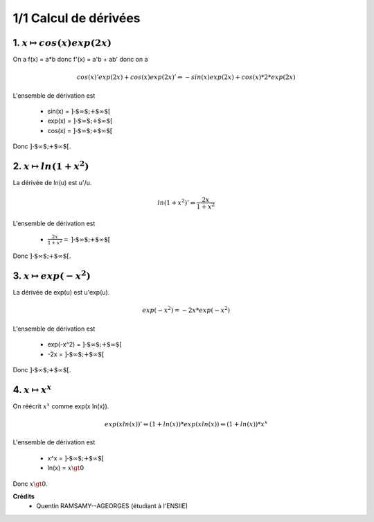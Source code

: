 ================================
1/1 Calcul de dérivées
================================

.. image:: https://img.shields.io/badge/correction-vérifiée-green.svg?style=flat&amp;colorA=E1523D&amp;colorB=007D8A
   :alt: correction vérifiée

1. :math:`x \mapsto cos(x) exp(2x)`
--------------------------------------

On a f(x) = a*b donc f'(x) = a'b + ab' donc on a

.. math::

		cos(x)'exp(2x)+cos(x)exp(2x)'
		\Leftrightarrow
		-sin(x)exp(2x)+cos(x)* 2 * exp(2x)

L'ensemble de dérivation est

	* sin(x) = :math:`\text{]-$\infty $;+$\infty $[}`
	* exp(x) = :math:`\text{]-$\infty $;+$\infty $[}`
	* cos(x) = :math:`\text{]-$\infty $;+$\infty $[}`

Donc :math:`\text{]-$\infty $;+$\infty $[}`.

2. :math:`x \mapsto ln(1+x^2)`
--------------------------------------

La dérivée de ln(u) est u\'/u.

.. math::

		ln(1+x^2)'
		\Leftrightarrow
		\frac{2x}{1+x^2}

L'ensemble de dérivation est

	* :math:`\frac{2x}{1+x^2} = \text{]-$\infty $;+$\infty $[}`

Donc :math:`\text{]-$\infty $;+$\infty $[}`.

3. :math:`x \mapsto exp(-x^2)`
--------------------------------------

La dérivée de exp(u) est u\'exp(u).

.. math::

		exp(-x^2)
		=
		-2x*exp(-x^2)

L'ensemble de dérivation est

	* exp(-x^2) = :math:`\text{]-$\infty $;+$\infty $[}`
	* -2x = :math:`\text{]-$\infty $;+$\infty $[}`

Donc :math:`\text{]-$\infty $;+$\infty $[}`.

4. :math:`x \mapsto x^x`
--------------------------------------

On réécrit :math:`x^x` comme exp(x ln(x)).

.. math::

		exp(x ln(x))'
		\Leftrightarrow
		(1+ln(x)) * exp(x ln(x))
		\Leftrightarrow
		(1+ln(x)) * x^x

L'ensemble de dérivation est

	* x^x = :math:`\text{]-$\infty $;+$\infty $[}`
	* ln(x) = :math:`x \gt 0`

Donc :math:`x \gt 0`.

**Crédits**
	* Quentin RAMSAMY--AGEORGES (étudiant à l'ENSIIE)